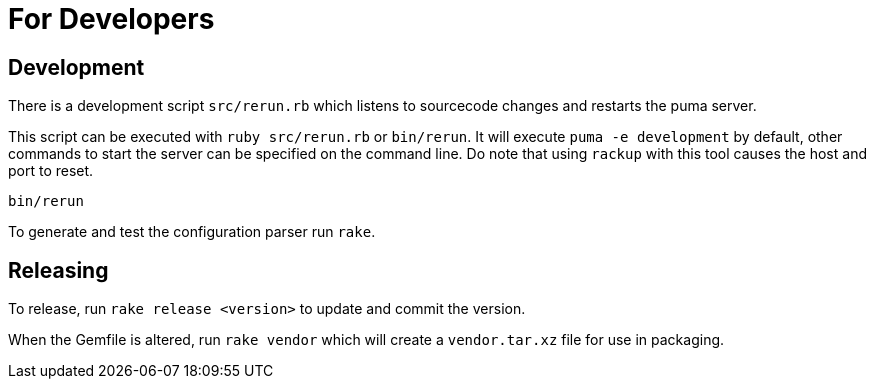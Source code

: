 = For Developers

== Development
There is a development script `src/rerun.rb` which listens to sourcecode changes and restarts the puma server.

This script can be executed with `ruby src/rerun.rb` or `bin/rerun`.
It will execute `puma -e development` by default, other commands to start the server can be specified on the command line.
Do note that using `rackup` with this tool causes the host and port to reset.

```
bin/rerun
```

To generate and test the configuration parser run `rake`.

== Releasing
To release, run `rake release <version>` to update and commit the version.

When the Gemfile is altered, run `rake vendor` which will create a `vendor.tar.xz` file for use in packaging.
